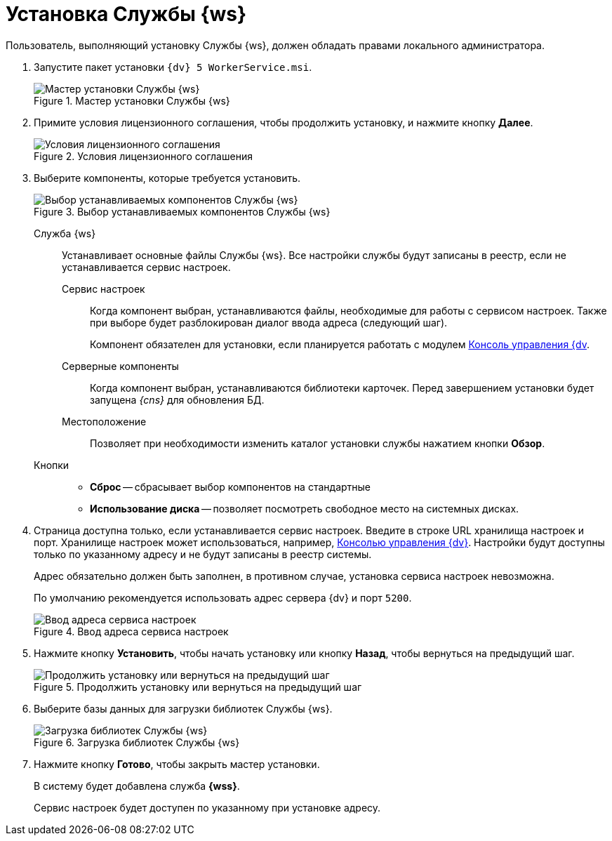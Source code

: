 = Установка Службы {ws}

Пользователь, выполняющий установку Службы {ws}, должен обладать правами локального администратора.

. Запустите пакет установки `{dv} 5 WorkerService.msi`.
+
.Мастер установки Службы {ws}
image::install-hello.png[Мастер установки Службы {ws}]
+
. Примите условия лицензионного соглашения, чтобы продолжить установку, и нажмите кнопку *Далее*.
+
.Условия лицензионного соглашения
image::install-license.png[Условия лицензионного соглашения]
+
. Выберите компоненты, которые требуется установить.
+
.Выбор устанавливаемых компонентов Службы {ws}
image::install-components.png[Выбор устанавливаемых компонентов Службы {ws}]
+
****
Служба {ws}::
Устанавливает основные файлы Службы {ws}. Все настройки службы будут записаны в реестр, если не устанавливается сервис настроек.

[#settings-storage]
Сервис настроек:::
Когда компонент выбран, устанавливаются файлы, необходимые для работы с сервисом настроек. Также при выборе будет разблокирован диалог ввода адреса (следующий шаг).
+
Компонент обязателен для установки, если планируется работать с модулем xref:webadmin::annotation.adoc[Консоль управления {dv].

Серверные компоненты:::
Когда компонент выбран, устанавливаются библиотеки карточек. Перед завершением установки будет запущена _{cns}_ для обновления БД.

Местоположение:::
Позволяет при необходимости изменить каталог установки службы нажатием кнопки *Обзор*.

Кнопки::
* *Сброс* -- сбрасывает выбор компонентов на стандартные
* *Использование диска* -- позволяет посмотреть свободное место на системных дисках.
****
+
. Страница доступна только, если устанавливается сервис настроек. Введите в строке URL хранилища настроек и порт. Хранилище настроек может использоваться, например, xref:webadmin::annotation.adoc[Консолью управления {dv}]. Настройки будут доступны только по указанному адресу и не будут записаны в реестр системы.
+
Адрес обязательно должен быть заполнен, в противном случае, установка сервиса настроек невозможна.
+
По умолчанию рекомендуется использовать адрес сервера {dv} и порт `5200`.
+
.Ввод адреса сервиса настроек
image::install-enter-url.png[Ввод адреса сервиса настроек]
+
//tag::confirm[]
. Нажмите кнопку *Установить*, чтобы начать установку или кнопку *Назад*, чтобы вернуться на предыдущий шаг.
//end::confirm[]
+
.Продолжить установку или вернуться на предыдущий шаг
image::install-check.png[Продолжить установку или вернуться на предыдущий шаг]
+
. Выберите базы данных для загрузки библиотек Службы {ws}.
+
.Загрузка библиотек Службы {ws}
image::load-libs.png[Загрузка библиотек Службы {ws}]
+
//tag::finish[]
. Нажмите кнопку *Готово*, чтобы закрыть мастер установки.
//end::finish[]
+
****
В систему будет добавлена служба *{wss}*.

Сервис настроек будет доступен по указанному при установке адресу.
****
